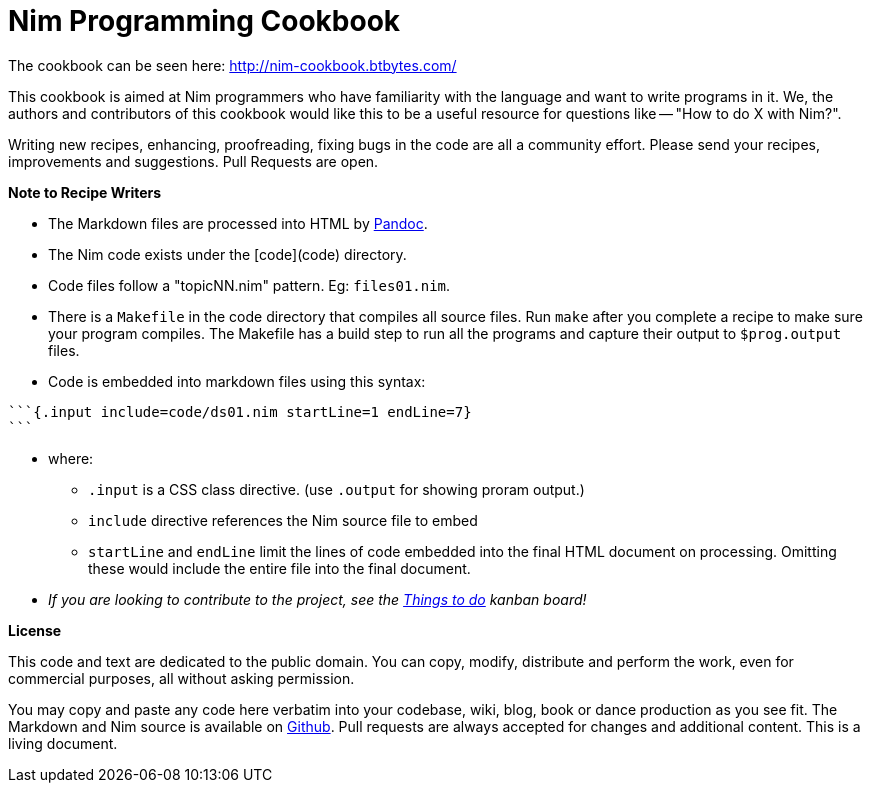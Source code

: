 = Nim Programming Cookbook

The cookbook can be seen here: http://nim-cookbook.btbytes.com/

This cookbook is aimed at Nim programmers who have familiarity with the language and want to write programs in it. We, the authors and contributors of this cookbook would like this to be a useful resource for questions like -- "How to do X with Nim?".

Writing new recipes, enhancing, proofreading, fixing bugs in the code are all a community effort. Please send your recipes, improvements and suggestions. Pull Requests are open.

**Note to Recipe Writers**

* The Markdown files are processed into HTML by http://pandoc.org/[Pandoc].
* The Nim code exists under the [code](code) directory.
* Code files follow a "topicNN.nim" pattern. Eg: `files01.nim`.
* There is a `Makefile` in the code directory that compiles all source files. Run `make` after you complete a recipe to make sure your program compiles. The Makefile has a build step to run all the programs and capture their output to `$prog.output` files.
* Code is embedded into markdown files using this syntax:

[source, markdown]
-------------------------------------------------------------------------------
```{.input include=code/ds01.nim startLine=1 endLine=7}
```
-------------------------------------------------------------------------------
* where:
** `.input` is a CSS class directive. (use `.output` for showing proram output.)
** `include` directive references the Nim source file to embed
** `startLine` and `endLine` limit the lines of code embedded into the final HTML document on processing. Omitting these would include the entire file into the final document.
* _If you are looking to contribute to the project, see the https://github.com/btbytes/nim-cookbook/projects/1[Things to do] kanban board!_


*License*

This code and text are dedicated to the public domain. You can copy,
modify, distribute and perform the work, even for commercial purposes,
all without asking permission.

You may copy and paste any code here verbatim into your codebase, wiki,
blog, book or dance production as you see fit. The Markdown and Nim
source is available on https://github.com/btbytes/nim-cookbook/[Github].
Pull requests are always accepted for changes and additional content.
This is a living document.
